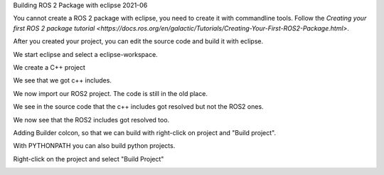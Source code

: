 Building ROS 2 Package with eclipse 2021-06

You cannot create a ROS 2 package with eclipse, you need to create it with commandline tools. 
Follow the `Creating your first ROS 2 package tutorial <https://docs.ros.org/en/galactic/Tutorials/Creating-Your-First-ROS2-Package.html>`.

After you created your project, you can edit the source code and build it with eclipse.

We start eclipse and select a eclipse-workspace.


.. image:: images/eclipse_work_dir.png
   :target: images/eclipse_work_dir.png
   :alt: eclipse_work_dir
   
We create a C++ project

.. image:: images/eclipse_create_c++_project.png
   :target: images/eclipse_create_c++_project.png
   :alt: eclipse_create_c++_project
   
   
.. image:: images/eclipse_c++_project_select_type.png
   :target: images/eclipse_c++_project_select_type.png
   :alt: eclipse_c++_project_select_type
   
We see that we got c++ includes.

.. image:: images/eclipse_c++_project_includes.png
   :target: images/eclipse_c++_project_includes.png
   :alt: eclipse_c++_project_includes
   
   
We now import our ROS2 project. The code is still in the old place.

.. image:: images/eclipse_import_project.png
   :target: images/eclipse_import_project.png
   :alt: eclipse_import_project
   
.. image:: images/eclipse_import_filesystem.png
   :target: images/eclipse_import_filesystem.png
   :alt: eclipse_import_filesystem
   
   
.. image:: images/eclipse_import_select_my_package.png
   :target: images/eclipse_import_select_my_package.png
   :alt: eclipse_import_select_my_package
   
   
   
We see in the source code that the c++ includes got resolved but not the ROS2 ones.

.. image:: images/eclipse_c++_wo_ros_includes.png
   :target: images/eclipse_c++_wo_ros_includes.png
   :alt: eclipse_c++_wo_ros_includes
   
   
.. image:: images/eclipse_c++_path_and_symbols.png
   :target: images/eclipse_c++_path_and_symbols.png
   :alt: eclipse_c++_path_and_symbols
   
   
.. image:: images/eclipse_c++_add_directory_path.png
   :target: images/eclipse_c++_add_directory_path.png
   :alt: eclipse_c++_add_directory_path
   
   
We now see that the ROS2 includes got resolved too.

.. image:: images/eclipse_c++_indexer_ok.png
   :target: images/eclipse_c++_indexer_ok.png
   :alt: eclipse_c++_indexer_ok
   
   
Adding Builder colcon, so that we can build with right-click on project and "Build project".

.. image:: images/eclipse_c++_properties_builders.png
   :target: images/eclipse_c++_properties_builders.png
   :alt: eclipse_c++_properties_builders
   
   
.. image:: images/eclipse_c++_builder_main.png
   :target: images/eclipse_c++_builder_main.png
   :alt: eclipse_c++_builder_main
   
   
With PYTHONPATH you can also build python projects.

.. image:: images/eclipse_c++_builder_env.png
   :target: images/eclipse_c++_builder_env.png
   :alt: eclipse_c++_builder_env
   
   
.. image:: images/eclipse_c++_properties_builders_with_colcon.png
   :target: images/eclipse_c++_properties_builders_with_colcon.png
   :alt: eclipse_c++_properties_builders_with_colcon
   
   
Right-click on the project and select "Build Project"
   
.. image:: images/eclipse_c++_build_project_with_colcon.png
   :target: images/eclipse_c++_build_project_with_colcon.png
   :alt: eclipse_c++_build_project_with_colcon
   
   
   
   

   
   
   

